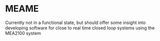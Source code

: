 * MEAME

  Currently not in a functional state, but should offer some insight into developing software
  for close to real time closed loop systems using the MEA2100 system
